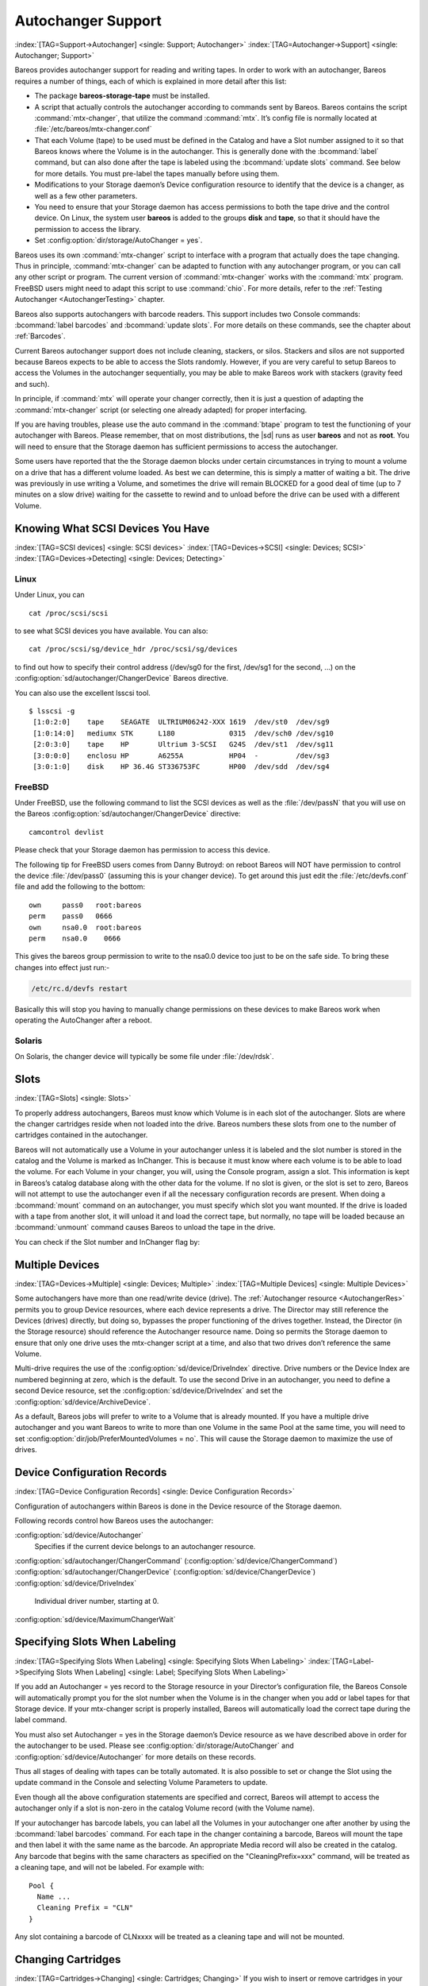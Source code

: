 .. _AutochangersChapter:

Autochanger Support
===================

:index:`[TAG=Support->Autochanger] <single: Support; Autochanger>` :index:`[TAG=Autochanger->Support] <single: Autochanger; Support>`

Bareos provides autochanger support for reading and writing tapes. In order to work with an autochanger, Bareos requires a number of things, each of which is explained in more detail after this list:

-  The package **bareos-storage-tape** must be installed.

-  A script that actually controls the autochanger according to commands sent by Bareos. Bareos contains the script :command:`mtx-changer`, that utilize the command :command:`mtx`. It’s config file is normally located at :file:`/etc/bareos/mtx-changer.conf`

-  That each Volume (tape) to be used must be defined in the Catalog and have a Slot number assigned to it so that Bareos knows where the Volume is in the autochanger. This is generally done with the :bcommand:`label` command, but can also done after the tape is labeled using the :bcommand:`update slots` command. See below for more details. You must pre-label the tapes manually before using them.

-  Modifications to your Storage daemon’s Device configuration resource to identify that the device is a changer, as well as a few other parameters.

-  You need to ensure that your Storage daemon has access permissions to both the tape drive and the control device. On Linux, the system user **bareos** is added to the groups :strong:`disk` and :strong:`tape`, so that it should have the permission to access the library.

-  Set :config:option:`dir/storage/AutoChanger = yes`\ .

Bareos uses its own :command:`mtx-changer` script to interface with a program that actually does the tape changing. Thus in principle, :command:`mtx-changer` can be adapted to function with any autochanger program, or you can call any other script or program. The current version of :command:`mtx-changer` works with the :command:`mtx` program. FreeBSD users might need to adapt this script to use :command:`chio`. For more details, refer
to the :ref:`Testing Autochanger <AutochangerTesting>` chapter.

Bareos also supports autochangers with barcode readers. This support includes two Console commands: :bcommand:`label barcodes` and :bcommand:`update slots`. For more details on these commands, see the chapter about :ref:`Barcodes`.

Current Bareos autochanger support does not include cleaning, stackers, or silos. Stackers and silos are not supported because Bareos expects to be able to access the Slots randomly. However, if you are very careful to setup Bareos to access the Volumes in the autochanger sequentially, you may be able to make Bareos work with stackers (gravity feed and such).

In principle, if :command:`mtx` will operate your changer correctly, then it is just a question of adapting the :command:`mtx-changer` script (or selecting one already adapted) for proper interfacing.

If you are having troubles, please use the auto command in the :command:`btape` program to test the functioning of your autochanger with Bareos. Please remember, that on most distributions, the |sd| runs as user **bareos** and not as **root**. You will need to ensure that the Storage daemon has sufficient permissions to access the autochanger.

Some users have reported that the the Storage daemon blocks under certain circumstances in trying to mount a volume on a drive that has a different volume loaded. As best we can determine, this is simply a matter of waiting a bit. The drive was previously in use writing a Volume, and sometimes the drive will remain BLOCKED for a good deal of time (up to 7 minutes on a slow drive) waiting for the cassette to rewind and to unload before the drive can be used with a different Volume.

.. _SCSI devices:

Knowing What SCSI Devices You Have
----------------------------------

:index:`[TAG=SCSI devices] <single: SCSI devices>` :index:`[TAG=Devices->SCSI] <single: Devices; SCSI>` :index:`[TAG=Devices->Detecting] <single: Devices; Detecting>`

Linux
~~~~~

Under Linux, you can



::

   cat /proc/scsi/scsi



to see what SCSI devices you have available. You can also:



::

   cat /proc/scsi/sg/device_hdr /proc/scsi/sg/devices



to find out how to specify their control address (/dev/sg0 for the first, /dev/sg1 for the second, ...) on the :config:option:`sd/autochanger/ChangerDevice`\  Bareos directive.

You can also use the excellent lsscsi tool. 

::

   $ lsscsi -g
    [1:0:2:0]    tape    SEAGATE  ULTRIUM06242-XXX 1619  /dev/st0  /dev/sg9
    [1:0:14:0]   mediumx STK      L180             0315  /dev/sch0 /dev/sg10
    [2:0:3:0]    tape    HP       Ultrium 3-SCSI   G24S  /dev/st1  /dev/sg11
    [3:0:0:0]    enclosu HP       A6255A           HP04  -         /dev/sg3
    [3:0:1:0]    disk    HP 36.4G ST336753FC       HP00  /dev/sdd  /dev/sg4



FreeBSD
~~~~~~~

Under FreeBSD, use the following command to list the SCSI devices as well as the :file:`/dev/passN` that you will use on the Bareos :config:option:`sd/autochanger/ChangerDevice`\  directive:



::

   camcontrol devlist



Please check that your Storage daemon has permission to access this device.

The following tip for FreeBSD users comes from Danny Butroyd: on reboot Bareos will NOT have permission to control the device :file:`/dev/pass0` (assuming this is your changer device). To get around this just edit the :file:`/etc/devfs.conf` file and add the following to the bottom: 

::

   own     pass0   root:bareos
   perm    pass0   0666
   own     nsa0.0  root:bareos
   perm    nsa0.0    0666



This gives the bareos group permission to write to the nsa0.0 device too just to be on the safe side. To bring these changes into effect just run:-

.. code-block:: shell-session

   /etc/rc.d/devfs restart

Basically this will stop you having to manually change permissions on these devices to make Bareos work when operating the AutoChanger after a reboot.

Solaris
~~~~~~~

On Solaris, the changer device will typically be some file under :file:`/dev/rdsk`.

Slots
-----

:index:`[TAG=Slots] <single: Slots>` 

.. _Slots:



To properly address autochangers, Bareos must know which Volume is in each slot of the autochanger. Slots are where the changer cartridges reside when not loaded into the drive. Bareos numbers these slots from one to the number of cartridges contained in the autochanger.

Bareos will not automatically use a Volume in your autochanger unless it is labeled and the slot number is stored in the catalog and the Volume is marked as InChanger. This is because it must know where each volume is to be able to load the volume. For each Volume in your changer, you will, using the Console program, assign a slot. This information is kept in Bareos’s catalog database along with the other data for the volume. If no slot is given, or the slot is set to zero, Bareos will not
attempt to use the autochanger even if all the necessary configuration records are present. When doing a :bcommand:`mount` command on an autochanger, you must specify which slot you want mounted. If the drive is loaded with a tape from another slot, it will unload it and load the correct tape, but normally, no tape will be loaded because an :bcommand:`unmount` command causes Bareos to unload the tape in the drive.

You can check if the Slot number and InChanger flag by:

.. code-block:: bconsole
   :caption: list volumes

   *list volumes

.. _section-MultipleDevices:

Multiple Devices
----------------

:index:`[TAG=Devices->Multiple] <single: Devices; Multiple>` :index:`[TAG=Multiple Devices] <single: Multiple Devices>`

Some autochangers have more than one read/write device (drive). The :ref:`Autochanger resource <AutochangerRes>` permits you to group Device resources, where each device represents a drive. The Director may still reference the Devices (drives) directly, but doing so, bypasses the proper functioning of the drives together. Instead, the Director (in the Storage resource) should reference the Autochanger resource name. Doing so permits the Storage daemon to ensure that only one drive
uses the mtx-changer script at a time, and also that two drives don’t reference the same Volume.

Multi-drive requires the use of the :config:option:`sd/device/DriveIndex`\  directive. Drive numbers or the Device Index are numbered beginning at zero, which is the default. To use the second Drive in an autochanger, you need to define a second Device resource, set the :config:option:`sd/device/DriveIndex`\  and set the :config:option:`sd/device/ArchiveDevice`\ .

As a default, Bareos jobs will prefer to write to a Volume that is already mounted. If you have a multiple drive autochanger and you want Bareos to write to more than one Volume in the same Pool at the same time, you will need to set :config:option:`dir/job/PreferMountedVolumes = no`\ . This will cause the Storage daemon to maximize the use of drives.

Device Configuration Records
----------------------------

:index:`[TAG=Device Configuration Records] <single: Device Configuration Records>`

Configuration of autochangers within Bareos is done in the Device resource of the Storage daemon.

Following records control how Bareos uses the autochanger:

:config:option:`sd/device/Autochanger`\ 
   Specifies if the current device belongs to an autochanger resource.

:config:option:`sd/autochanger/ChangerCommand`\  (:config:option:`sd/device/ChangerCommand`\ )
:config:option:`sd/autochanger/ChangerDevice`\  (:config:option:`sd/device/ChangerDevice`\ )
:config:option:`sd/device/DriveIndex`\ 
   Individual driver number, starting at 0.

:config:option:`sd/device/MaximumChangerWait`\ 

Specifying Slots When Labeling
------------------------------

:index:`[TAG=Specifying Slots When Labeling] <single: Specifying Slots When Labeling>` :index:`[TAG=Label->Specifying Slots When Labeling] <single: Label; Specifying Slots When Labeling>` 

.. _SpecifyingSlots:



If you add an Autochanger = yes record to the Storage resource in your Director’s configuration file, the Bareos Console will automatically prompt you for the slot number when the Volume is in the changer when you add or label tapes for that Storage device. If your mtx-changer script is properly installed, Bareos will automatically load the correct tape during the label command.

You must also set Autochanger = yes in the Storage daemon’s Device resource as we have described above in order for the autochanger to be used. Please see :config:option:`dir/storage/AutoChanger`\  and :config:option:`sd/device/Autochanger`\  for more details on these records.

Thus all stages of dealing with tapes can be totally automated. It is also possible to set or change the Slot using the update command in the Console and selecting Volume Parameters to update.

Even though all the above configuration statements are specified and correct, Bareos will attempt to access the autochanger only if a slot is non-zero in the catalog Volume record (with the Volume name).

If your autochanger has barcode labels, you can label all the Volumes in your autochanger one after another by using the :bcommand:`label barcodes` command. For each tape in the changer containing a barcode, Bareos will mount the tape and then label it with the same name as the barcode. An appropriate Media record will also be created in the catalog. Any barcode that begins with the same characters as specified on the "CleaningPrefix=xxx" command, will be treated as a cleaning tape,
and will not be labeled. For example with:



::

   Pool {
     Name ...
     Cleaning Prefix = "CLN"
   }



Any slot containing a barcode of CLNxxxx will be treated as a cleaning tape and will not be mounted.

Changing Cartridges
-------------------

:index:`[TAG=Cartridges->Changing] <single: Cartridges; Changing>` If you wish to insert or remove cartridges in your autochanger or you manually run the mtx program, you must first tell Bareos to release the autochanger by doing:



::

   unmount
   (change cartridges and/or run mtx)
   mount



If you do not do the unmount before making such a change, Bareos will become completely confused about what is in the autochanger and may stop function because it expects to have exclusive use of the autochanger while it has the drive mounted.

Dealing with Multiple Magazines
-------------------------------

:index:`[TAG=Magazines->Dealing with Multiple] <single: Magazines; Dealing with Multiple>`

If you have several magazines or if you insert or remove cartridges from a magazine, you should notify Bareos of this. By doing so, Bareos will as a preference, use Volumes that it knows to be in the autochanger before accessing Volumes that are not in the autochanger. This prevents unneeded operator intervention.

If your autochanger has barcodes (machine readable tape labels), the task of informing Bareos is simple. Every time, you change a magazine, or add or remove a cartridge from the magazine, simply use following commands in the Console program:



::

   unmount
   (remove magazine)
   (insert new magazine)
   update slots
   mount



This will cause Bareos to request the autochanger to return the current Volume names in the magazine. This will be done without actually accessing or reading the Volumes because the barcode reader does this during inventory when the autochanger is first turned on. Bareos will ensure that any Volumes that are currently marked as being in the magazine are marked as no longer in the magazine, and the new list of Volumes will be marked as being in the magazine. In addition, the Slot numbers of the
Volumes will be corrected in Bareos’s catalog if they are incorrect (added or moved).

If you do not have a barcode reader on your autochanger, you have several alternatives.

#. You can manually set the Slot and InChanger flag using the update volume command in the Console (quite painful).

#. You can issue a

   

   ::

      update slots scan

   

   command that will cause Bareos to read the label on each of the cartridges in the magazine in turn and update the information (Slot, InChanger flag) in the catalog. This is quite effective but does take time to load each cartridge into the drive in turn and read the Volume label.



Update Slots Command
--------------------

:index:`[TAG=Console->Command->update slots] <single: Console; Command; update slots>` 

.. _updateslots:



If you change only one cartridge in the magazine, you may not want to scan all Volumes, so the update slots command (as well as the update slots scan command) has the additional form:



::

   update slots=n1,n2,n3-n4, ...



where the keyword scan can be appended or not. The n1,n2, ... represent Slot numbers to be updated and the form n3-n4 represents a range of Slot numbers to be updated (e.g. 4-7 will update Slots 4,5,6, and 7).

This form is particularly useful if you want to do a scan (time expensive) and restrict the update to one or two slots.

For example, the command:



::

   update slots=1,6 scan



will cause Bareos to load the Volume in Slot 1, read its Volume label and update the Catalog. It will do the same for the Volume in Slot 6. The command:



::

   update slots=1-3,6



will read the barcoded Volume names for slots 1,2,3 and 6 and make the appropriate updates in the Catalog. If you don’t have a barcode reader the above command will not find any Volume names so will do nothing.

Using the Autochanger
---------------------

:index:`[TAG=Autochanger->Using the] <single: Autochanger; Using the>` 

.. _using:



Let’s assume that you have properly defined the necessary Storage daemon Device records, and you have added the Autochanger = yes record to the Storage resource in your Director’s configuration file.

Now you fill your autochanger with say six blank tapes.

What do you do to make Bareos access those tapes?

One strategy is to prelabel each of the tapes. Do so by starting Bareos, then with the Console program, enter the label command:



::

   ./bconsole
   Connecting to Director rufus:8101
   1000 OK: rufus-dir Version: 1.26 (4 October 2002)
   *label



it will then print something like:



::

   Using default Catalog name=BackupDB DB=bareos
   The defined Storage resources are:
        1: Autochanger
        2: File
   Select Storage resource (1-2): 1



I select the autochanger (1), and it prints:



::

   Enter new Volume name: TestVolume1
   Enter slot (0 for none): 1



where I entered TestVolume1 for the tape name, and slot 1 for the slot. It then asks:



::

   Defined Pools:
        1: Default
        2: File
   Select the Pool (1-2): 1



I select the Default pool. This will be automatically done if you only have a single pool, then Bareos will proceed to unload any loaded volume, load the volume in slot 1 and label it. In this example, nothing was in the drive, so it printed:



::

   Connecting to Storage daemon Autochanger at localhost:9103 ...
   Sending label command ...
   3903 Issuing autochanger "load slot 1" command.
   3000 OK label. Volume=TestVolume1 Device=/dev/nst0
   Media record for Volume=TestVolume1 successfully created.
   Requesting mount Autochanger ...
   3001 Device /dev/nst0 is mounted with Volume TestVolume1
   You have messages.
   *



You may then proceed to label the other volumes. The messages will change slightly because Bareos will unload the volume (just labeled TestVolume1) before loading the next volume to be labeled.

Once all your Volumes are labeled, Bareos will automatically load them as they are needed.

To "see" how you have labeled your Volumes, simply enter the list volumes command from the Console program, which should print something like the following:



::

   *:strong:`list volumes`
   Using default Catalog name=BackupDB DB=bareos
   Defined Pools:
        1: Default
        2: File
   Select the Pool (1-2): 1
   +-------+----------+--------+---------+-------+--------+----------+-------+------+
   | MedId | VolName  | MedTyp | VolStat | Bites | LstWrt | VolReten | Recyc | Slot |
   +-------+----------+--------+---------+-------+--------+----------+-------+------+
   | 1     | TestVol1 | DDS-4  | Append  | 0     | 0      | 30672000 | 0     | 1    |
   | 2     | TestVol2 | DDS-4  | Append  | 0     | 0      | 30672000 | 0     | 2    |
   | 3     | TestVol3 | DDS-4  | Append  | 0     | 0      | 30672000 | 0     | 3    |
   | ...                                                                            |
   +-------+----------+--------+---------+-------+--------+----------+-------+------+



Barcode Support
---------------

:index:`[TAG=Support->Barcode] <single: Support; Barcode>` :index:`[TAG=Barcode Support] <single: Barcode Support>` 

.. _Barcodes:



Bareos provides barcode support with two Console commands, label barcodes and update slots.

The label barcodes will cause Bareos to read the barcodes of all the cassettes that are currently installed in the magazine (cassette holder) using the mtx-changer list command. Each cassette is mounted in turn and labeled with the same Volume name as the barcode.

The update slots command will first obtain the list of cassettes and their barcodes from mtx-changer. Then it will find each volume in turn in the catalog database corresponding to the barcodes and set its Slot to correspond to the value just read. If the Volume is not in the catalog, then nothing will be done. This command is useful for synchronizing Bareos with the current magazine in case you have changed magazines or in case you have moved cassettes from one slot to another. If the
autochanger is empty, nothing will be done.

The Cleaning Prefix statement can be used in the Pool resource to define a Volume name prefix, which if it matches that of the Volume (barcode) will cause that Volume to be marked with a VolStatus of Cleaning. This will prevent Bareos from attempting to write on the Volume.

Use bconsole to display Autochanger content
-------------------------------------------

The status slots storage=xxx command displays autochanger content.



::

    Slot |  Volume Name    |  Status  |      Type         |    Pool        |  Loaded |
   ------+-----------------+----------+-------------------+----------------+---------|
       1 |           00001 |   Append |  DiskChangerMedia |        Default |    0    |
       2 |           00002 |   Append |  DiskChangerMedia |        Default |    0    |
       3*|           00003 |   Append |  DiskChangerMedia |        Scratch |    0    |
       4 |                 |          |                   |                |    0    |



If you see a near the slot number, you have to run update slots command to synchronize autochanger content with your catalog.

Bareos Autochanger Interface
----------------------------

:index:`[TAG=Autochanger->Interface] <single: Autochanger; Interface>` 

.. _autochanger-interface:



Bareos calls the autochanger script that you specify on the Changer Command statement. Normally this script will be the mtx-changer script that we provide, but it can in fact be any program. The only requirement for the script is that it must understand the commands that Bareos uses, which are loaded, load, unload, list, and slots. In addition, each of those commands must return the information in the precise format as specified below:



::

   - Currently the changer commands used are:
       loaded -- returns number of the slot that is loaded, base 1,
                 in the drive or 0 if the drive is empty.
       load   -- loads a specified slot (note, some autochangers
                 require a 30 second pause after this command) into
                 the drive.
       unload -- unloads the device (returns cassette to its slot).
       list   -- returns one line for each cassette in the autochanger
                 in the format <slot>:<barcode>. Where
                 the :strong:`slot` is the non-zero integer representing
                 the slot number, and :strong:`barcode` is the barcode
                 associated with the cassette if it exists and if you
                 autoloader supports barcodes. Otherwise the barcode
                 field is blank.
       slots  -- returns total number of slots in the autochanger.



Bareos checks the exit status of the program called, and if it is zero, the data is accepted. If the exit status is non-zero, Bareos will print an error message and request the tape be manually mounted on the drive.

Tapespeed and blocksizes
------------------------

:index:`[TAG=Tuning->Tape] <single: Tuning; Tape>` :index:`[TAG=Tuning->blocksize] <single: Tuning; blocksize>` :index:`[TAG=Tape->speed] <single: Tape; speed>` :index:`[TAG=Blocksize->optimize] <single: Blocksize; optimize>` 

.. _Tapespeed and blocksizes:

 

.. _setblocksizes:



The `Bareos Whitepaper Tape Speed Tuning <http://www.bareos.org/en/Whitepapers/articles/Speed_Tuning_of_Tape_Drives.html>`_ shows that the two parameters :strong:`Maximum File Size`\  and :strong:`Maximum Block Size`\  of the device have significant influence on the tape speed.

While it is no problem to change the :config:option:`sd/device/MaximumFileSize`\  parameter, unfortunately it is not possible to change the :config:option:`sd/device/MaximumBlockSize`\  parameter, because the previously written tapes would become unreadable in the new setup. It would require that the :config:option:`sd/device/MaximumBlockSize`\  parameter is switched back to the old value to be able to read the old volumes, but of
course then the new volumes would be unreadable.

Why is that the case?

The problem is that Bareos writes the label block (header) in the same block size that is configured in the :config:option:`sd/device/MaximumBlockSize`\  parameter in the device. Per default, this value is 63k, so usually a tape written by Bareos looks like this:

::

   |-------------------
   |label block  (63k)|
   |-------------------
   |data block  1(63k)|
   |data block  2(63k)|
   |...               |
   |data block  n(63k)|
   --------------------

Setting the maximum block size to e.g. 512k, would lead to the following:

::

   |-------------------
   |label block (512k)|
   |-------------------
   |data block 1(512k)|
   |data block 2(512k)|
   |...               |
   |data block n(512k)|
   --------------------

As you can see, every block is written with the maximum block size, also the label block.

The problem that arises here is that reading a block header with a wrong block size causes a read error which is interpreted as an non-existent label by Bareos.

This is a potential source of data loss, because in normal operation, Bareos refuses to relabel an already labeled volume to be sure to not overwrite data that is still needed. If Bareos cannot read the volume label, this security mechanism does not work and you might label tapes already labeled accidentally.

To solve this problem, the block size handling was changed in Bareos :sinceVersion:`14.2.0: Maximum Block Size` in the following way:

-  The tape label block is always written in the standard 63k (64512) block size.

-  The following blocks are then written in the block size configured in the :strong:`Maximum Block Size`\  directive.

-  To be able to change the block size in an existing environment, it is now possible to set the :config:option:`dir/pool/MaximumBlockSize`\  and :config:option:`dir/pool/MinimumBlockSize`\  in the pool resource. This setting is automatically promoted to each medium in that pool as usual (i.e. when a medium is labeled for that pool or if a volume is transferred to that pool from the scratch pool). When a volume is mounted, the volume’s block size is
   used to write and read the data blocks that follow the header block.

The following picture shows the result:

::

   |--------------------------------|
   |label block (label block size)  |
   |--------------------------------|
   |data block 1(maximum block size)|
   |data block 2(maximum block size)|
   |...                             |
   |data block n(maximum block size)|
   ---------------------------------|

We have a label block with a certain size (63k per default to be compatible to old installations), and the following data blocks are written with another blocksize.

This approach has the following advantages:

-  If nothing is configured, existing installations keep on working without problems.

-  If you want to switch an existing installation that uses the default block size and move to a new (usually bigger) block size, you can do that easily by creating a new pool, where :config:option:`dir/pool/MaximumBlockSize`\  is set to the new value that you wish to use in the future:

.. code-block:: bareosconfig
   :caption: Pool Ressource: setting Maximum Block Size

   Pool {
      Name = LTO-4-1M
         Pool Type = Backup
         Recycle = yes                       # Bareos can automatically recycle Volumes
         AutoPrune = yes                     # Prune expired volumes
         Volume Retention = 1 Month          # How long should the Full Backups be kept? (#06)
         Maximum Block Size = 1048576
         Recycle Pool = Scratch
   }

Now configure your backups that they will write into the newly defined pool in the future, and your backups will be written with the new block size.

Your existing tapes can be automatically transferred to the new pool when they expire via the :ref:`Scratch Pool <TheScratchPool>` mechanism. When a tape in your old pool expires, it is transferred to the scratch pool if you set Recycle Pool = Scratch. When your new pool needs a new volume, it will get it from the scratch pool and apply the new pool’s properties to that tape which also include :config:option:`dir/pool/MaximumBlockSize`\  and
:config:option:`dir/pool/MinimumBlockSize`\ .

This way you can smoothly switch your tapes to a new block size while you can still restore the data on your old tapes at any time.

Possible Problems
~~~~~~~~~~~~~~~~~

There is only one case where the new block handling will cause problems, and this is if you have used bigger block sizes already in your setup. As we now defined the label block to always be 63k, all labels will not be readable.

To also solve this problem, the directive :config:option:`sd/device/LabelBlockSize`\  can be used to define a different label block size. That way, everything should work smoothly as all label blocks will be readable again.

How can I find out which block size was used when the tape was written?
~~~~~~~~~~~~~~~~~~~~~~~~~~~~~~~~~~~~~~~~~~~~~~~~~~~~~~~~~~~~~~~~~~~~~~~

At least on Linux, you can see if Bareos tries to read the blocks with the wrong block size. In that case, you get a kernel message like the following in your system’s messages:

::

   [542132.410170] st1: Failed to read 1048576 byte block with 64512 byte transfer.

Here, the block was written with 1M block size but we only read 64k.

.. _direct-access-to-volumes-with-non-default-blocksizes:

Direct access to Volumes with with non-default block sizes
~~~~~~~~~~~~~~~~~~~~~~~~~~~~~~~~~~~~~~~~~~~~~~~~~~~~~~~~~~

:index:`[TAG=bls->block size] <single: bls; block size>` :index:`[TAG=bextract->block size] <single: bextract; block size>` :index:`[TAG=Command->bls->block size] <single: Command; bls; block size>` :index:`[TAG=Command->bextract->block size] <single: Command; bextract; block size>`

:command:`bls` and :command:`bextract` can directly access Bareos volumes without catalog database. This means that these programs don’t have information about the used block size.

To be able to read a volume written with an arbitrary block size, you need to set the :config:option:`sd/device/LabelBlockSize`\  (to be able to to read the label block) and the :config:option:`sd/device/MaximumBlockSize`\  (to be able to read the data blocks) setting in the device definition used by those tools to be able to open the medium.

Example using :command:`bls` with a tape that was written with another blocksize than the ``DEFAULT_BLOCK_SIZE``\  (63k), but with the default label block size of 63k:

.. code-block:: shell-session
   :caption: bls with non-default block size

   <command>bls</command> <parameter>FC-Drive-1 -V A00007L4</parameter>
   bls: butil.c:289-0 Using device: "FC-Drive-1" for reading.
   25-Feb 12:47 bls JobId 0: No slot defined in catalog (slot=0) for Volume "A00007L4" on "FC-Drive-1" (/dev/tape/by-id/scsi-350011d00018a5f03-nst).
   25-Feb 12:47 bls JobId 0: Cartridge change or "update slots" may be required.
   25-Feb 12:47 bls JobId 0: Ready to read from volume "A00007L4" on device "FC-Drive-1" (/dev/tape/by-id/scsi-350011d00018a5f03-nst).
   25-Feb 12:47 bls JobId 0: Error: block.c:1004 Read error on fd=3 at file:blk 0:1 on device "FC-Drive-1" (/dev/tape/by-id/scsi-350011d00018a5f03-nst). ERR=Cannot allocate memory.
    Bareos status: file=0 block=1
    Device status: ONLINE IM_REP_EN file=0 block=2
   0 files found.

As can be seen, :command:`bls` manages to read the label block as it knows what volume is mounted (Ready to read from volume :strong:`A00007L4`), but fails to read the data blocks.

.. code-block:: shell-session
   :caption: dmesg

   <command>dmesg</command>
   [...]
   st2: Failed to read 131072 byte block with 64512 byte transfer.
   [...]

This shows that the block size for the data blocks that we need is 131072.

Now we have to set this block size in the :file:`bareos-sd.conf`, device resource as :config:option:`sd/device/MaximumBlockSize`\ :

.. code-block:: bareosconfig
   :caption: Storage Device Resource: setting Maximum Block Size

   Device {
     Name = FC-Drive-1
     Drive Index = 0
     Media Type = LTO-4
     Archive Device = /dev/tape/by-id/scsi-350011d00018a5f03-nst
     AutomaticMount = yes
     AlwaysOpen = yes
     RemovableMedia = yes
     RandomAccess = no
     AutoChanger = yes
     Maximum Block Size = 131072
   }

Now we can call bls again, and everything works as expected:

.. code-block:: shell-session
   :caption: bls with non-default block size

   <command>bls</command> <parameter>FC-Drive-1 -V A00007L4</parameter>
   bls: butil.c:289-0 Using device: "FC-Drive-1" for reading.
   25-Feb 12:49 bls JobId 0: No slot defined in catalog (slot=0) for Volume "A00007L4" on "FC-Drive-1" (/dev/tape/by-id/scsi-350011d00018a5f03-nst).
   25-Feb 12:49 bls JobId 0: Cartridge change or "update slots" may be required.
   25-Feb 12:49 bls JobId 0: Ready to read from volume "A00007L4" on device "FC-Drive-1" (/dev/tape/by-id/scsi-350011d00018a5f03-nst).
   bls JobId 203: [...]

How to configure the block sizes in your environment
~~~~~~~~~~~~~~~~~~~~~~~~~~~~~~~~~~~~~~~~~~~~~~~~~~~~

The following chart shows how to set the directives for maximum block size and label block size depending on how your current setup is:

.. image:: /include/images/blocksize-decisionchart.*




Tape Drive Cleaning
-------------------

Bareos has no build-in functionality for tape drive cleaning. Fortunately this is not required as most modern tape libraries have build in auto-cleaning functionality. This functionality might require an empty tape drive, so the tape library gets aware, that it is currently not used. However, by default Bareos keeps tapes in the drives, in case the same tape is required again.

The directive :config:option:`dir/pool/CleaningPrefix`\  is only used for making sure that Bareos does not try to write backups on a cleaning tape.

If your tape libraries auto-cleaning won’t work when there are tapes in the drives, it’s probably best to set up an admin job that removes the tapes from the drives. This job has to run, when no other backups do run. A job definition for an admin job to do that may look like this:

.. code-block:: bareosconfig
   :caption: bareos-dir.d/job/ReleaseAllTapeDrives.conf

   Job {
       Name = ReleaseAllTapeDrives
       JobDefs = DefaultJob
       Schedule = "WeeklyCycleAfterBackup"
       Type = Admin
       Priority = 200

       RunScript {
           Runs When = Before
           Runs On Client = no
           Console = "release storage=Tape alldrives"
       }
   }

Replace :config:option:`Dir/Storage = Tape`\  by the storage name of your tape library. Use the highest :config:option:`dir/job/Priority`\  value to make sure no other jobs are running. In the default configuration for example, the :config:option:`dir/job = CatalogBackup`\  job has Priority = 100. The higher the number, the lower the job priority.  


